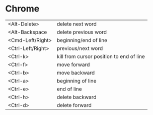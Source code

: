 * Chrome

| <Alt-Delete>      | delete next word                         |
| <Alt-Backspace    | delete previous word                     |
| <Cmd-Left/Right>  | beginning/end of line                    |
| <Ctrl-Left/Right> | previous/next word                       |
| <Ctrl-k>          | kill from cursor position to end of line |
| <Ctrl-f>          | move forward                             |
| <Ctrl-b>          | move backward                            |
| <Ctrl-a>          | beginning of line                        |
| <Ctrl-e>          | end of line                              |
| <Ctrl-h>          | delete backward                          |
| <Ctrl-d>          | delete forward                           |
